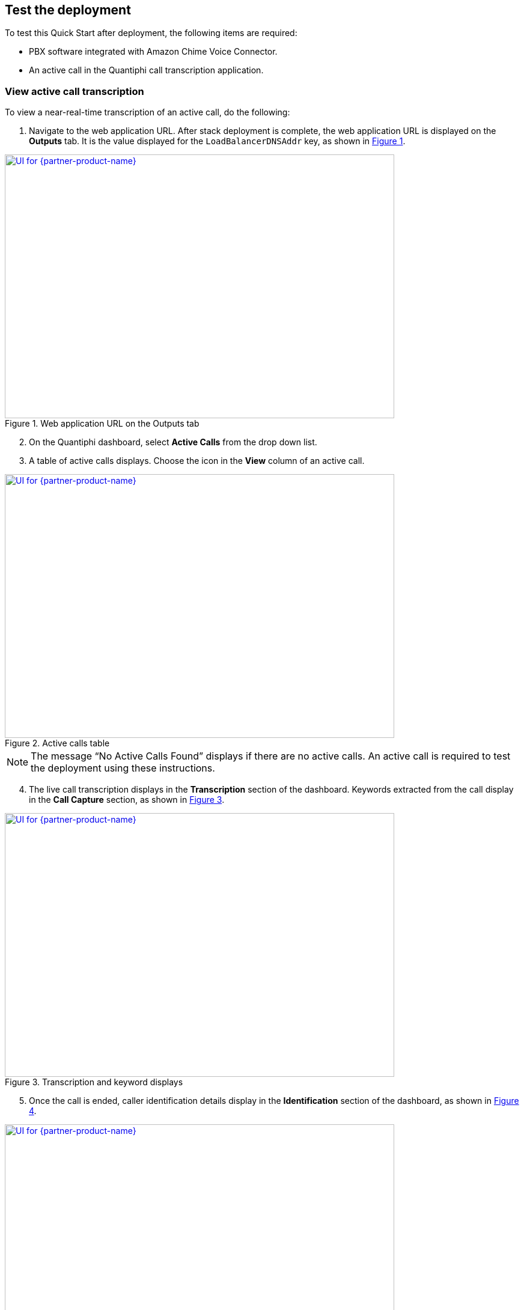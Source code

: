 == Test the deployment

To test this Quick Start after deployment, the following items are required:

* PBX software integrated with Amazon Chime Voice Connector.
* An active call in the Quantiphi call transcription application.

=== View active call transcription

To view a near-real-time transcription of an active call, do the following:

:xrefstyle: short

[start=1]
. Navigate to the web application URL. After stack deployment is complete, the web application URL is displayed on the *Outputs* tab. It is the value displayed for the `LoadBalancerDNSAddr` key, as shown in <<output>>.

[#output]
.Web application URL on the Outputs tab
[link=images/Output.png]
image::../images/Output.png[UI for {partner-product-name},width=648,height=439]

[start=2]
. On the Quantiphi dashboard, select *Active Calls* from the drop down list.
. A table of active calls displays. Choose the icon in the *View* column of an active call.

[#UI-2]
.Active calls table
[link=images/SS2.png]
image::../images/SS2.png[UI for {partner-product-name},width=648,height=439]

NOTE: The message “No Active Calls Found” displays if there are no active calls. An active call is required to test the deployment using these instructions.

[start=4]
. The live call transcription displays in the *Transcription* section of the dashboard. Keywords extracted from the call display in the *Call Capture* section, as shown in <<UI-3>>.

[#UI-3]
.Transcription and keyword displays
[link=images/SS3.png]
image::../images/SS3.png[UI for {partner-product-name},width=648,height=439]

[start=5]
. Once the call is ended, caller identification details display in the *Identification* section of the dashboard, as shown in <<UI-4>>.

[#UI-4]
.Caller identification
[link=images/SS4.png]
image::../images/SS4.png[UI for {partner-product-name},width=648,height=439]

=== View and download call transcription and keywords

[start=1]
. To view and download a transcription after a call, choose the download icon in the *Transcription* section.

[#UI-5]
.Download call transcription
[link=images/SS5.png]
image::../images/SS5.png[UI for {partner-product-name},width=648,height=439]

[start=2]

. The transcription displays in the *Transcription Details* window. Choose *Download CSV* to download the transcription in a CSV file. 

[#UI-6]
.Download CSV
[link=images/SS6.png]
image::../images/SS6.png[UI for {partner-product-name},width=648,height=439]

[start=3]
. Choose the table icon in the *Call Capture* section to view and download keywords.

[#UI-6a]
.Download keywords
[link=images/SS6a.png]
image::../images/SS6a.png[UI for {partner-product-name},width=648,height=439]

=== Transcription replays

To replay a completed call, do the following:

[start=1]

. On the Quantiphi dashboard, select *Completed Calls* from the drop down list.

[#UI-7]
.Quantiphi dashboard 
[link=images/SS7.png]
image::../images/SS7.png[UI for {partner-product-name},width=648,height=439]

[start=2]
. A table of completed calls displays. Choose the icon in the *View* column of a completed call, as shown in <<UI-9>>. 

[#UI-9]
.Completed calls on the Quantiphi dashboard 
[link=images/SS9.png]
image::../images/SS9.png[UI for {partner-product-name},width=648,height=439]

[start=3]
. To play the call, choose the play icon in the *Recording* section or *Begin* in the *Transcription* section. 

[#UI-10]
.Starting a playback
[link=images/SS10.png]
image::../images/SS10.png[UI for {partner-product-name},width=648,height=439]

[start=4]
. The transcription and keywords of the playback display in the *Transcription* and *Call Capture* sections, respectively.

[#UI-12]
.Playback transcription and keywords
[link=images/SS12.png]
image::../images/SS12.png[UI for {partner-product-name},width=648,height=439]

[start=5]
. You can move the playback head to play a different section of the call. Or, use the forward and backward controls to jump.

[#UI-13]
.Playback head and forward and backward controls
[link=images/SS13.png]
image::../images/SS13.png[UI for {partner-product-name},width=648,height=439]

[start=6]
. You can choose a keyword in the *Call Capture* section to jump to the section of the audio containing the keyword.

[#UI-14]
.Jump to a sections of call audio by choosing keywords
[link=images/SS14.png]
image::../images/SS14.png[UI for {partner-product-name},width=648,height=439]

TIP: To view and download the entire call transcription and keywords, see link:#_view_and_download_call_transcription_and_keywords[View and download call transcription and keywords].

[start=7]
. Click *Cancel* in the *Transcription* section to stop the transcription. The playback head will return to the beginning of the call. 

[#UI-15]
.Cancel playback and transcription
[link=images/SS15.png]
image::../images/SS15.png[UI for {partner-product-name},width=648,height=439]

[start=8]
. Click *Redo* in the *Transcription* or *Call Capture* sections to restart the playback and transcription from the beginning of the call.

[#UI-18]
.Redo playback and transcription from the beginning
[link=images/SS18.png]
image::../images/SS18.png[UI for {partner-product-name},width=648,height=439]

[start=9]
. At the end of the transcription, the caller identification details display in the *Identification* section of the dashboard, as shown in <<UI-19>>.

[#UI-19]
.Caller identification
[link=images/SS19.png]
image::../images/SS19.png[UI for {partner-product-name},width=648,height=439]

[start=10]
. To go back, choose the left arrow button.

[#UI-20]
.Back
[link=images/SS20.png]
image::../images/SS20.png[UI for {partner-product-name},width=648,height=439]